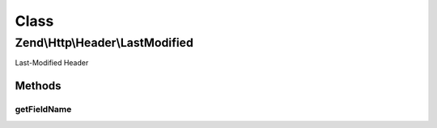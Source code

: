 .. Http/Header/LastModified.php generated using docpx on 01/30/13 03:02pm


Class
*****

Zend\\Http\\Header\\LastModified
================================

Last-Modified Header

Methods
-------

getFieldName
++++++++++++

.. function:: getFieldName()


    Get header name

    :rtype: string 



